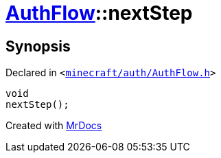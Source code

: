 [#AuthFlow-nextStep]
= xref:AuthFlow.adoc[AuthFlow]::nextStep
:relfileprefix: ../
:mrdocs:


== Synopsis

Declared in `&lt;https://github.com/PrismLauncher/PrismLauncher/blob/develop/launcher/minecraft/auth/AuthFlow.h#L36[minecraft&sol;auth&sol;AuthFlow&period;h]&gt;`

[source,cpp,subs="verbatim,replacements,macros,-callouts"]
----
void
nextStep();
----



[.small]#Created with https://www.mrdocs.com[MrDocs]#
